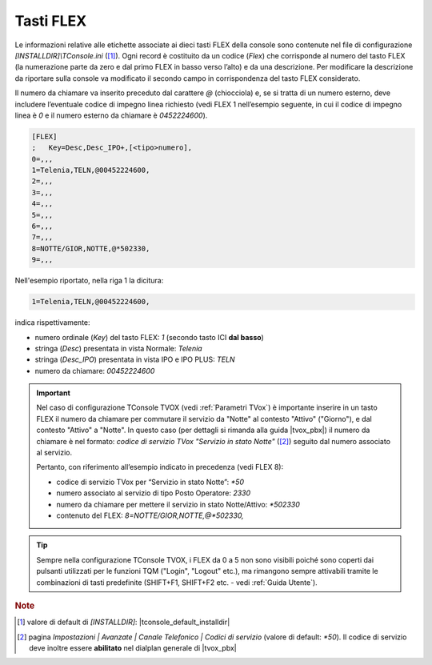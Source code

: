 .. _Tasti FLEX:

==========
Tasti FLEX
==========

Le informazioni relative alle etichette associate ai dieci tasti FLEX della console sono contenute nel file di configurazione *\[INSTALLDIR\]\\TConsole.ini* ([1]_). Ogni record è costituito da un codice (*Flex*) che corrisponde al numero del tasto FLEX (la numerazione parte da zero e dal primo FLEX in basso verso l’alto) e da una descrizione. Per modificare la descrizione da riportare sulla console va modificato il secondo campo in corrispondenza del tasto FLEX considerato.

Il numero da chiamare va inserito preceduto dal carattere *@* (chiocciola) e, se si tratta di un numero esterno, deve includere l’eventuale codice di impegno linea richiesto (vedi FLEX 1 nell’esempio seguente, in cui il codice di impegno linea è *0* e il numero esterno da chiamare è *0452224600*).

.. code-block:: ini

    [FLEX]
    ;	Key=Desc,Desc_IPO+,[<tipo>numero],
    0=,,,
    1=Telenia,TELN,@00452224600,
    2=,,,
    3=,,,
    4=,,,
    5=,,,
    6=,,,
    7=,,,
    8=NOTTE/GIOR,NOTTE,@*502330,
    9=,,,

Nell'esempio riportato, nella riga 1 la dicitura:

.. code-block:: ini

    1=Telenia,TELN,@00452224600,

indica rispettivamente:

- numero ordinale (*Key*) del tasto FLEX: *1* (secondo tasto ICI **dal basso**)
- stringa (*Desc*) presentata in vista Normale: *Telenia*
- stringa (*Desc_IPO*) presentata in vista IPO e IPO PLUS: *TELN*
- numero da chiamare: *00452224600*

.. important ::
    Nel caso di configurazione TConsole TVOX (vedi :ref:`Parametri TVox`) è importante inserire in un tasto FLEX il numero da chiamare per commutare il servizio da "Notte" al contesto "Attivo" ("Giorno"), e dal contesto "Attivo" a "Notte". In questo caso (per dettagli si rimanda alla guida |tvox_pbx|) il numero da chiamare è nel formato: *codice di servizio TVox "Servizio in stato Notte"* ([2]_) seguito dal numero associato al servizio.

    Pertanto, con riferimento all’esempio indicato in precedenza (vedi FLEX 8):

    - codice di servizio TVox per “Servizio in stato Notte”: *\ *50*
    - numero associato al servizio di tipo Posto Operatore: *2330*
    - numero da chiamare per mettere il servizio in stato Notte/Attivo: *\ *502330*
    - contenuto del FLEX: *8=NOTTE/GIOR,NOTTE,@*502330,*

.. tip ::
    Sempre nella configurazione TConsole TVOX, i FLEX da 0 a 5 non sono visibili poiché sono coperti dai pulsanti utilizzati per le funzioni TQM ("Login", "Logout" etc.), ma rimangono sempre attivabili tramite le combinazioni di tasti predefinite (SHIFT+F1, SHIFT+F2 etc. - vedi :ref:`Guida Utente`).

.. rubric:: Note

.. [1] valore di default di *\[INSTALLDIR\]*: |tconsole_default_installdir|

.. [2] pagina *Impostazioni | Avanzate | Canale Telefonico | Codici di servizio* (valore di default: *\*50*). Il codice di servizio deve inoltre essere **abilitato** nel dialplan generale di |tvox_pbx|